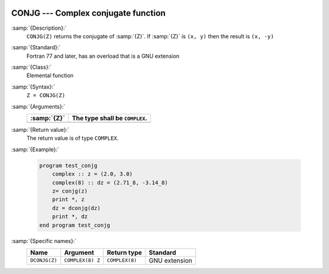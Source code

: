   .. _conjg:

CONJG --- Complex conjugate function
************************************

.. index:: CONJG

.. index:: DCONJG

.. index:: complex conjugate

:samp:`{Description}:`
  ``CONJG(Z)`` returns the conjugate of :samp:`{Z}`.  If :samp:`{Z}` is ``(x, y)``
  then the result is ``(x, -y)``

:samp:`{Standard}:`
  Fortran 77 and later, has an overload that is a GNU extension

:samp:`{Class}:`
  Elemental function

:samp:`{Syntax}:`
  ``Z = CONJG(Z)``

:samp:`{Arguments}:`
  ===========  ==============================
  :samp:`{Z}`  The type shall be ``COMPLEX``.
  ===========  ==============================
  ===========  ==============================

:samp:`{Return value}:`
  The return value is of type ``COMPLEX``.

:samp:`{Example}:`

  .. code-block:: fortran

    program test_conjg
        complex :: z = (2.0, 3.0)
        complex(8) :: dz = (2.71_8, -3.14_8)
        z= conjg(z)
        print *, z
        dz = dconjg(dz)
        print *, dz
    end program test_conjg

:samp:`{Specific names}:`
  =============  ================  ==============  =============
  Name           Argument          Return type     Standard
  =============  ================  ==============  =============
  ``DCONJG(Z)``  ``COMPLEX(8) Z``  ``COMPLEX(8)``  GNU extension
  =============  ================  ==============  =============
